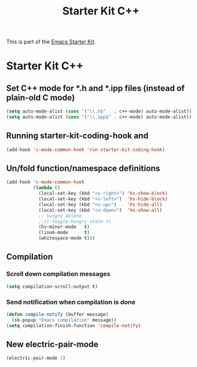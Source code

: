 #+TITLE: Starter Kit C++
#+OPTIONS: toc:nil num:nil ^:nil

This is part of the [[file:starter-kit.org][Emacs Starter Kit]].

* Starter Kit C++
** Set C++ mode for *.h and *.ipp files (instead of plain-old C mode)
#+begin_src emacs-lisp
  (setq auto-mode-alist (cons '("\\.h$"   . c++-mode) auto-mode-alist))
  (setq auto-mode-alist (cons '("\\.ipp$" . c++-mode) auto-mode-alist))
#+end_src

** Running starter-kit-coding-hook and
#+begin_src emacs-lisp
  (add-hook 'c-mode-common-hook 'run-starter-kit-coding-hook)
#+end_src
** Un/fold function/namespace definitions
#+begin_src emacs-lisp
  (add-hook 'c-mode-common-hook
            (lambda ()
              (local-set-key (kbd "<s-right>") 'hs-show-block)
              (local-set-key (kbd "<s-left>")  'hs-hide-block)
              (local-set-key (kbd "<s-up>")    'hs-hide-all)
              (local-set-key (kbd "<s-down>")  'hs-show-all)
              ;; hungry delete
              ;;(c-toggle-hungry-state t)
              (hs-minor-mode   t)
              (linum-mode      t)
              (whitespace-mode t)))
#+end_src

** Compilation
*** Scroll down compilation messages
#+begin_src emacs-lisp
  (setq compilation-scroll-output t)
#+end_src

*** Send notification when compilation is done
#+begin_src emacs-lisp
  (defun compile-notify (buffer message)
    (sk-popup "Emacs compilation" message))
  (setq compilation-finish-function 'compile-notify)
#+end_src

** New electric-pair-mode
#+begin_src emacs-lisp
 (electric-pair-mode 1)
#+end_src

